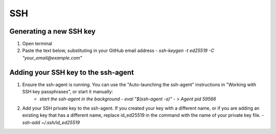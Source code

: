 SSH
===

Generating a new SSH key
------------------------

1. Open terminal
2. Paste the text below, substituting in your GitHub email address
   - `ssh-keygen -t ed25519 -C "your_email@example.com"`

Adding your SSH key to the ssh-agent
------------------------------------

1. Ensure the ssh-agent is running. You can use the "Auto-launching the ssh-agent" instructions in "Working with SSH key passphrases", or start it manually:
    - `start the ssh-agent in the background`
      - `eval "$(ssh-agent -s)"`
      - `> Agent pid 59566`
2. Add your SSH private key to the ssh-agent. If you created your key with a different name, or if you are adding an existing key that has a different name, replace id_ed25519 in the command with the name of your private key file.
   - `ssh-add ~/.ssh/id_ed25519`

    